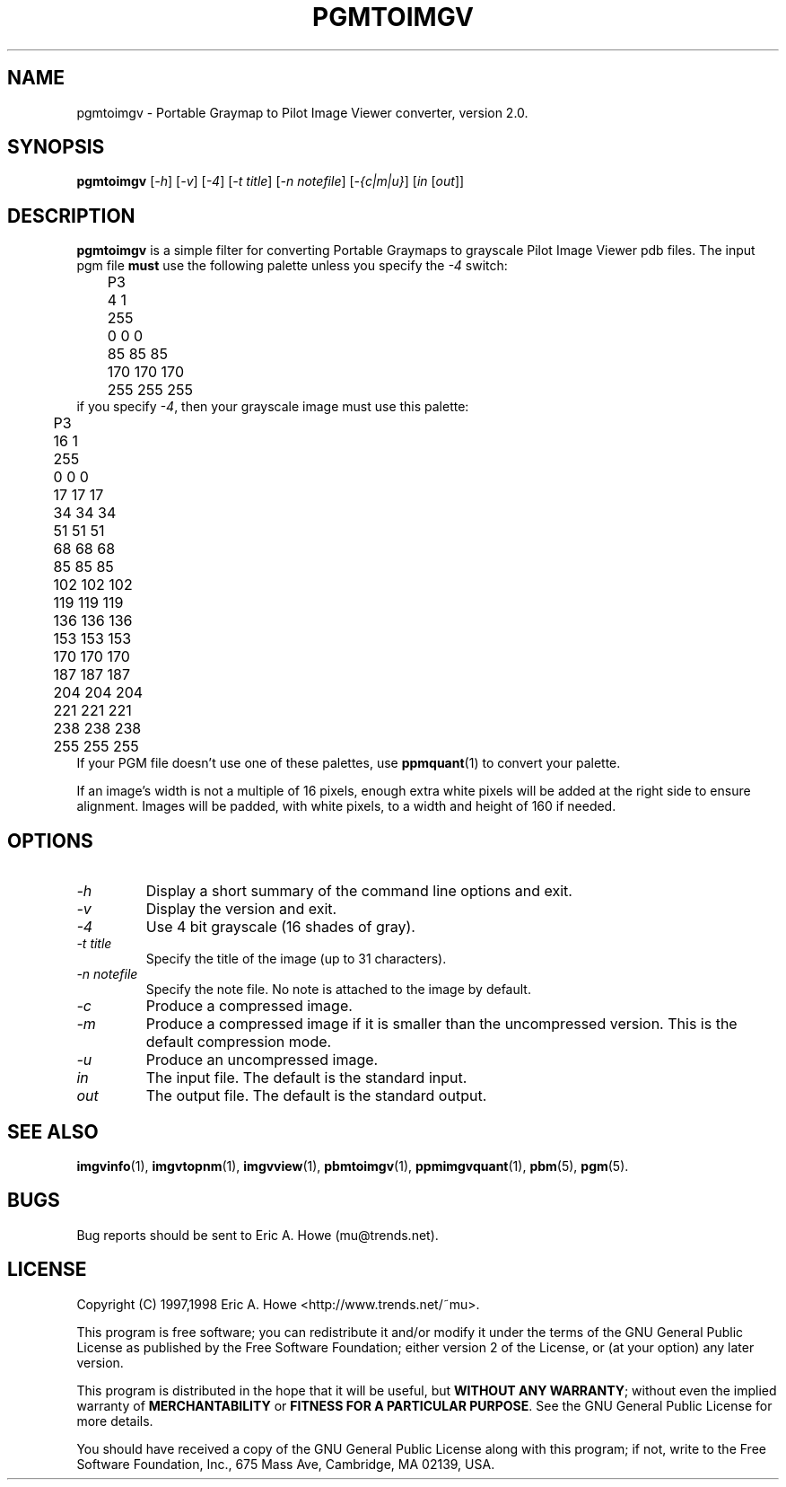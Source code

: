 .\" @(#)$Mu: imgvtopgm/pgmtoimgv.1.in 1.3 1999/05/09 08:27:51 $
.\"
.\" pgmtoimgv.man
.\"	Man page for pgmtoimgv.
.\"
.\" Copyright (C) 1997 Eric A. Howe
.\"
.\" This program is free software; you can redistribute it and/or modify
.\" it under the terms of the GNU General Public License as published by
.\" the Free Software Foundation; either version 2 of the License, or
.\" (at your option) any later version.
.\"
.\" This program is distributed in the hope that it will be useful,
.\" but WITHOUT ANY WARRANTY; without even the implied warranty of
.\" MERCHANTABILITY or FITNESS FOR A PARTICULAR PURPOSE.  See the
.\" GNU General Public License for more details.
.\"
.\" You should have received a copy of the GNU General Public License
.\" along with this program; if not, write to the Free Software
.\" Foundation, Inc., 675 Mass Ave, Cambridge, MA 02139, USA.
.\"
.\"   Authors:  Eric A. Howe (mu@trends.net)
.\"
.TH PGMTOIMGV 1 "Sept 1997"
.\"----------------------------------------------------------------------------
.SH NAME
pgmtoimgv \- Portable Graymap to Pilot Image Viewer converter, version 2.0.
.\"----------------------------------------------------------------------------
.SH SYNOPSIS
.B pgmtoimgv
.RI [ -h ]
.RI [ -v ]
.RI [ -4 ]
.RI [ "-t title" ]
.RI [ "-n notefile" ]
.RI [ "-{c|m|u}" ]
.RI [ in " [" out ]]
.\"----------------------------------------------------------------------------
.SH DESCRIPTION
\fBpgmtoimgv\fR is a simple filter for converting Portable Graymaps to
grayscale Pilot Image Viewer pdb files.
The input pgm file \fBmust\fR use the following palette unless you specify
the \fI-4\fR switch:
.nf
	P3
	4 1
	255
	  0   0   0
	 85  85  85
	170 170 170
	255 255 255
.fi
if you specify \fI-4\fR, then your grayscale image must use this palette:
.nf
	P3
	16 1
	255
	  0   0   0
	 17  17  17
	 34  34  34
	 51  51  51
	 68  68  68
	 85  85  85
	102 102 102
	119 119 119
	136 136 136
	153 153 153
	170 170 170
	187 187 187
	204 204 204
	221 221 221
	238 238 238
	255 255 255
.fi
If your PGM file doesn't use one of these palettes, use \fBppmquant\fR(1)
to convert your palette.
.PP
If an image's width is not a multiple of 16 pixels, enough extra white pixels
will be added at the right side to ensure alignment.  Images will be padded,
with white pixels, to a width and height of 160 if needed.
.\"----------------------------------------------------------------------------
.SH OPTIONS
.TP
.I -h
Display a short summary of the command line options and exit.
.TP
.I -v
Display the version and exit.
.TP
.I -4
Use 4 bit grayscale (16 shades of gray).
.TP
.I -t title
Specify the title of the image (up to 31 characters).
.TP
.I -n notefile
Specify the note file.  No note is attached to the image by default.
.TP
.I -c
Produce a compressed image.
.TP
.I -m
Produce a compressed image if it is smaller than the uncompressed version.
This is the default compression mode.
.TP
.I -u
Produce an uncompressed image.
.TP
.I in
The input file.  The default is the standard input.
.TP
.I out
The output file.  The default is the standard output.
.\"----------------------------------------------------------------------------
.SH "SEE ALSO"
.BR imgvinfo (1),
.BR imgvtopnm (1),
.BR imgvview (1),
.BR pbmtoimgv (1),
.BR ppmimgvquant (1),
.BR pbm (5),
.BR pgm (5).
.\"----------------------------------------------------------------------------
.SH BUGS
Bug reports should be sent to Eric A. Howe (mu@trends.net).
.\"----------------------------------------------------------------------------
.SH LICENSE
Copyright (C) 1997,1998 Eric A. Howe <http://www.trends.net/~mu>.
.PP
This program is free software; you can redistribute it and/or modify
it under the terms of the GNU General Public License as published by
the Free Software Foundation; either version 2 of the License, or
(at your option) any later version.
.PP
This program is distributed in the hope that it will be useful,
but \fBWITHOUT ANY WARRANTY\fR; without even the implied warranty of
\fBMERCHANTABILITY\fR or \fBFITNESS FOR A PARTICULAR PURPOSE\fR.  See the
GNU General Public License for more details.
.PP
You should have received a copy of the GNU General Public License
along with this program; if not, write to the Free Software
Foundation, Inc., 675 Mass Ave, Cambridge, MA 02139, USA.
